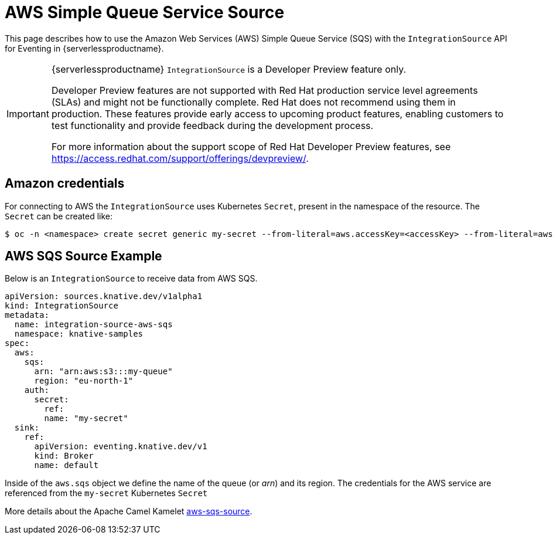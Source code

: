 = AWS Simple Queue Service Source
:compat-mode!:
// Metadata:
:description: AWS Simple Queue Service Source in {serverlessproductname}

This page describes how to use the Amazon Web Services (AWS) Simple Queue Service (SQS) with the `IntegrationSource` API for Eventing in {serverlessproductname}.

[IMPORTANT]
====
{serverlessproductname} `IntegrationSource` is a Developer Preview feature only.

Developer Preview features are not supported with Red Hat production service level agreements (SLAs) and might not be functionally complete.
Red Hat does not recommend using them in production.
These features provide early access to upcoming product features, enabling customers to test functionality and provide feedback during the development process.

For more information about the support scope of Red Hat Developer Preview features, see https://access.redhat.com/support/offerings/devpreview/.
====

== Amazon credentials

For connecting to AWS the `IntegrationSource` uses Kubernetes `Secret`, present in the namespace of the resource. The `Secret` can be created like:

[source,terminal]
----
$ oc -n <namespace> create secret generic my-secret --from-literal=aws.accessKey=<accessKey> --from-literal=aws.secretKey=<secretKey>
----

== AWS SQS Source Example

Below is an `IntegrationSource` to receive data from AWS SQS.

[source,yaml]
----
apiVersion: sources.knative.dev/v1alpha1
kind: IntegrationSource
metadata:
  name: integration-source-aws-sqs
  namespace: knative-samples
spec:
  aws:
    sqs:
      arn: "arn:aws:s3:::my-queue"
      region: "eu-north-1"
    auth:
      secret:
        ref:
        name: "my-secret"
  sink:
    ref:
      apiVersion: eventing.knative.dev/v1
      kind: Broker
      name: default
----

Inside of the `aws.sqs` object we define the name of the queue (or _arn_) and its region. The credentials for the AWS service are referenced from the `my-secret` Kubernetes `Secret`

More details about the Apache Camel Kamelet https://camel.apache.org/camel-kamelets/latest/aws-sqs-source.html[aws-sqs-source].